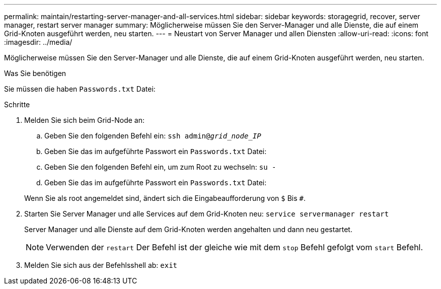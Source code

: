 ---
permalink: maintain/restarting-server-manager-and-all-services.html 
sidebar: sidebar 
keywords: storagegrid, recover, server manager, restart server manager 
summary: Möglicherweise müssen Sie den Server-Manager und alle Dienste, die auf einem Grid-Knoten ausgeführt werden, neu starten. 
---
= Neustart von Server Manager und allen Diensten
:allow-uri-read: 
:icons: font
:imagesdir: ../media/


[role="lead"]
Möglicherweise müssen Sie den Server-Manager und alle Dienste, die auf einem Grid-Knoten ausgeführt werden, neu starten.

.Was Sie benötigen
Sie müssen die haben `Passwords.txt` Datei:

.Schritte
. Melden Sie sich beim Grid-Node an:
+
.. Geben Sie den folgenden Befehl ein: `ssh admin@_grid_node_IP_`
.. Geben Sie das im aufgeführte Passwort ein `Passwords.txt` Datei:
.. Geben Sie den folgenden Befehl ein, um zum Root zu wechseln: `su -`
.. Geben Sie das im aufgeführte Passwort ein `Passwords.txt` Datei:


+
Wenn Sie als root angemeldet sind, ändert sich die Eingabeaufforderung von `$` Bis `#`.

. Starten Sie Server Manager und alle Services auf dem Grid-Knoten neu: `service servermanager restart`
+
Server Manager und alle Dienste auf dem Grid-Knoten werden angehalten und dann neu gestartet.

+

NOTE: Verwenden der `restart` Der Befehl ist der gleiche wie mit dem `stop` Befehl gefolgt vom `start` Befehl.

. Melden Sie sich aus der Befehlsshell ab: `exit`

